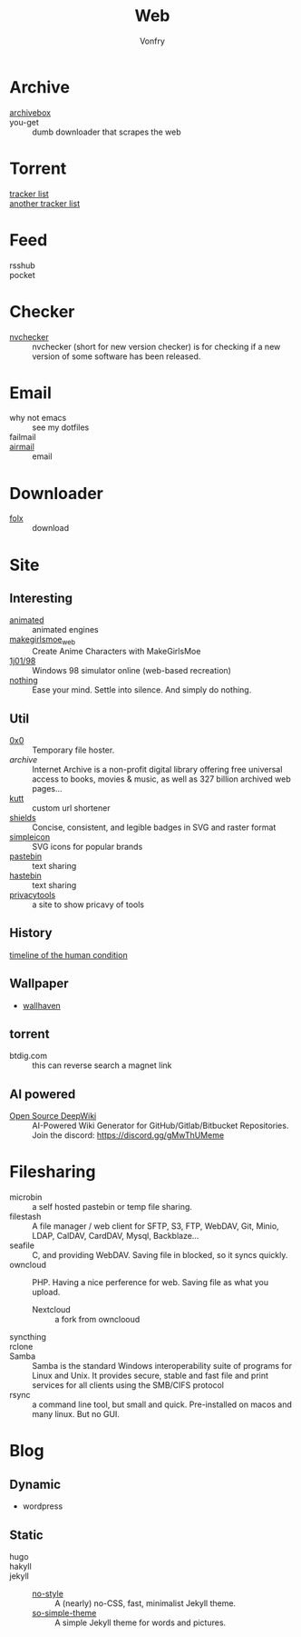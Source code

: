 #+title: Web
#+author: Vonfry

* Archive
 - [[https://github.com/ArchiveBox/ArchiveBox][archivebox]] ::
 - you-get :: dumb downloader that scrapes the web
* Torrent
  - [[https://github.com/ngosang/trackerslist][tracker list]] ::
  - [[https://github.com/XIU2/TrackersListCollection][another tracker list]] ::
* Feed
  - rsshub ::
  - pocket ::

* Checker
  - [[https://github.com/lilydjwg/nvchecker][nvchecker]] :: nvchecker (short for new version checker) is for checking if a
    new version of some software has been released.

* Email
  - why not emacs :: see my dotfiles
  - failmail ::
  - [[http://airmailapp.com/][airmail]] :: email
* Downloader
  - [[https://itunes.apple.com/us/app/folx-go/id736584830][folx]] :: download
* Site
** Interesting
   - [[http://animatedengines.com/][animated]] :: animated engines
   - [[http://make.girls.moe/][makegirlsmoe_web]] :: Create Anime Characters with MakeGirlsMoe
   - [[https://github.com/1j01/98][1j01/98]] :: Windows 98 simulator online (web-based recreation)
   - [[https://usenothing.com/][nothing]] :: Ease your mind. Settle into silence. And simply do nothing.

** Util
   - [[https://0x0.st/][0x0]] :: Temporary file hoster.
   - [[archive.org][archive]] :: Internet Archive is a non-profit digital library offering free universal access to books, movies & music, as well as 327 billion archived web pages...
   - [[https://github.com/thedevs-network/kutt][kutt]] :: custom url shortener
   - [[https://github.com/badges/shields][shields]] :: Concise, consistent, and legible badges in SVG and raster format
   - [[https://simpleicons.org/][simpleicon]] :: SVG icons for popular brands
   - [[https://pastebin.com/][pastebin]] :: text sharing
   - [[https://hastebin.com/about.md][hastebin]] :: text sharing
   - [[https://www.privacytools.io/][privacytools]] :: a site to show pricavy of tools
** History
   - [[https://www.southampton.ac.uk/~cpd/history.html][timeline of the human condition]] ::
** Wallpaper
  - [[https://wallhaven.cc/][wallhaven]]
** torrent
   - btdig.com :: this can reverse search a magnet link
** AI powered
   - [[https://github.com/AsyncFuncAI/deepwiki-open][Open Source DeepWiki]] :: AI-Powered Wiki Generator for
     GitHub/Gitlab/Bitbucket Repositories. Join the discord:
     https://discord.gg/gMwThUMeme
* Filesharing
  - microbin :: a self hosted pastebin or temp file sharing.
  - filestash :: A file manager / web client for SFTP, S3, FTP, WebDAV, Git,
    Minio, LDAP, CalDAV, CardDAV, Mysql, Backblaze...
  - seafile :: C, and providing WebDAV. Saving file in blocked, so it syncs quickly.
  - owncloud :: PHP. Having a nice perference for web. Saving file as what you upload.
      - Nextcloud :: a fork from ownclooud
  - syncthing ::
  - rclone ::
  - Samba :: Samba is the standard Windows interoperability suite of programs for Linux and Unix. It provides secure, stable and fast file and print services for all clients using the SMB/CIFS protocol
  - rsync :: a command line tool, but small and quick. Pre-installed on macos and many linux. But no GUI.

* Blog
** Dynamic
   - wordpress
** Static
   - hugo ::
   - hakyll ::
   - jekyll ::
       - [[https://github.com/riggraz/no-style-please][no-style]] :: A (nearly) no-CSS, fast, minimalist Jekyll theme.
       - [[https://github.com/mmistakes/so-simple-theme][so-simple-theme]] :: A simple Jekyll theme for words and pictures.

